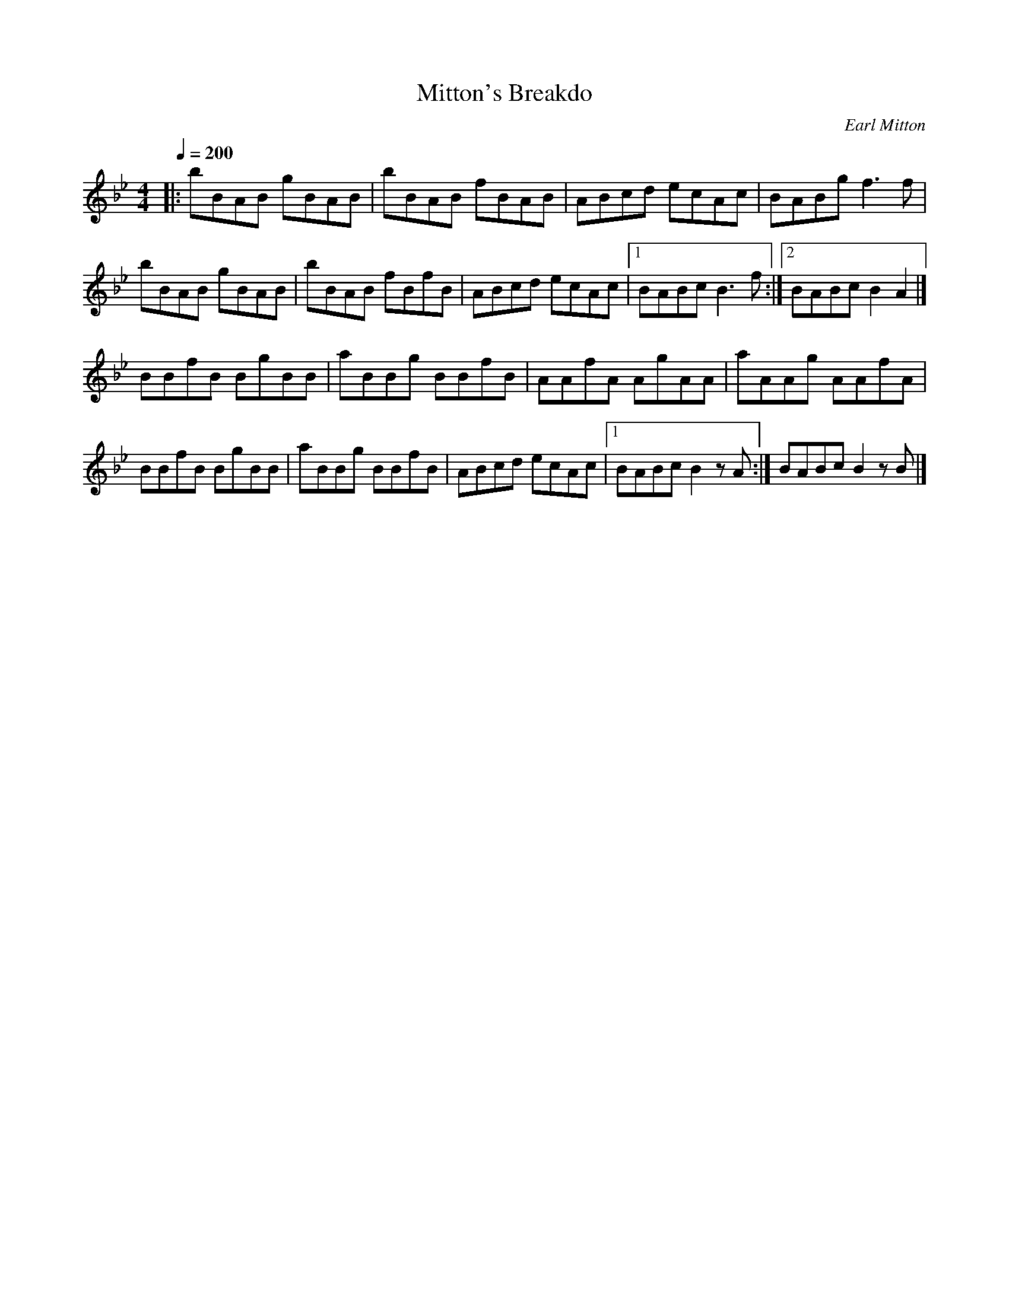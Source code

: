 X: 4
T:Mitton's Breakdo
R:Reel
C:Earl Mitton
N:Canadian Old Time reel
D:Lonely Bird - Aly Bain
M:4/4
L:1/8
Q:1/4=200
K:Bb
|:bBAB gBAB|bBAB fBAB|ABcd ecAc|BABg f3f|
bBAB gBAB|bBAB fBfB|ABcd ecAc|[1 BABc B3f:|[2 BABc B2A2|]
BBfB BgBB|aBBg BBfB|AAfA AgAA|aAAg AAfA|
BBfB BgBB|aBBg BBfB|ABcd ecAc|[1 BABc B2zA:|BABc B2zB|]
